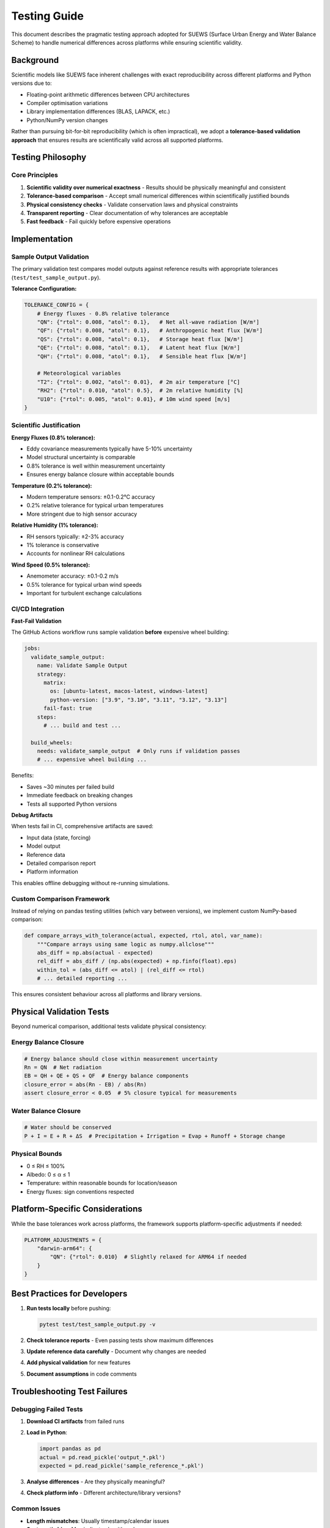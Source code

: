 .. _testing_guide:

Testing Guide
=============

This document describes the pragmatic testing approach adopted for SUEWS (Surface Urban Energy and Water Balance Scheme) to handle numerical differences across platforms while ensuring scientific validity.

Background
----------

Scientific models like SUEWS face inherent challenges with exact reproducibility across different platforms and Python versions due to:

- Floating-point arithmetic differences between CPU architectures
- Compiler optimisation variations
- Library implementation differences (BLAS, LAPACK, etc.)
- Python/NumPy version changes

Rather than pursuing bit-for-bit reproducibility (which is often impractical), we adopt a **tolerance-based validation approach** that ensures results are scientifically valid across all supported platforms.

Testing Philosophy
------------------

Core Principles
***************

1. **Scientific validity over numerical exactness** - Results should be physically meaningful and consistent
2. **Tolerance-based comparison** - Accept small numerical differences within scientifically justified bounds
3. **Physical consistency checks** - Validate conservation laws and physical constraints
4. **Transparent reporting** - Clear documentation of why tolerances are acceptable
5. **Fast feedback** - Fail quickly before expensive operations

Implementation
--------------

Sample Output Validation
************************

The primary validation test compares model outputs against reference results with appropriate tolerances (``test/test_sample_output.py``).

**Tolerance Configuration:**

.. code-block:: python

   TOLERANCE_CONFIG = {
       # Energy fluxes - 0.8% relative tolerance
       "QN": {"rtol": 0.008, "atol": 0.1},   # Net all-wave radiation [W/m²]
       "QF": {"rtol": 0.008, "atol": 0.1},   # Anthropogenic heat flux [W/m²]
       "QS": {"rtol": 0.008, "atol": 0.1},   # Storage heat flux [W/m²]
       "QE": {"rtol": 0.008, "atol": 0.1},   # Latent heat flux [W/m²]
       "QH": {"rtol": 0.008, "atol": 0.1},   # Sensible heat flux [W/m²]
       
       # Meteorological variables
       "T2": {"rtol": 0.002, "atol": 0.01},  # 2m air temperature [°C]
       "RH2": {"rtol": 0.010, "atol": 0.5},  # 2m relative humidity [%]
       "U10": {"rtol": 0.005, "atol": 0.01}, # 10m wind speed [m/s]
   }

Scientific Justification
************************

**Energy Fluxes (0.8% tolerance):**

- Eddy covariance measurements typically have 5-10% uncertainty
- Model structural uncertainty is comparable
- 0.8% tolerance is well within measurement uncertainty
- Ensures energy balance closure within acceptable bounds

**Temperature (0.2% tolerance):**

- Modern temperature sensors: ±0.1-0.2°C accuracy
- 0.2% relative tolerance for typical urban temperatures
- More stringent due to high sensor accuracy

**Relative Humidity (1% tolerance):**

- RH sensors typically: ±2-3% accuracy
- 1% tolerance is conservative
- Accounts for nonlinear RH calculations

**Wind Speed (0.5% tolerance):**

- Anemometer accuracy: ±0.1-0.2 m/s
- 0.5% tolerance for typical urban wind speeds
- Important for turbulent exchange calculations

CI/CD Integration
*****************

**Fast-Fail Validation**

The GitHub Actions workflow runs sample validation **before** expensive wheel building:

.. code-block:: yaml

   jobs:
     validate_sample_output:
       name: Validate Sample Output
       strategy:
         matrix:
           os: [ubuntu-latest, macos-latest, windows-latest]
           python-version: ["3.9", "3.10", "3.11", "3.12", "3.13"]
         fail-fast: true
       steps:
         # ... build and test ...
         
     build_wheels:
       needs: validate_sample_output  # Only runs if validation passes
       # ... expensive wheel building ...

Benefits:

- Saves ~30 minutes per failed build
- Immediate feedback on breaking changes
- Tests all supported Python versions

**Debug Artifacts**

When tests fail in CI, comprehensive artifacts are saved:

- Input data (state, forcing)
- Model output
- Reference data
- Detailed comparison report
- Platform information

This enables offline debugging without re-running simulations.

Custom Comparison Framework
***************************

Instead of relying on pandas testing utilities (which vary between versions), we implement custom NumPy-based comparison:

.. code-block:: python

   def compare_arrays_with_tolerance(actual, expected, rtol, atol, var_name):
       """Compare arrays using same logic as numpy.allclose"""
       abs_diff = np.abs(actual - expected)
       rel_diff = abs_diff / (np.abs(expected) + np.finfo(float).eps)
       within_tol = (abs_diff <= atol) | (rel_diff <= rtol)
       # ... detailed reporting ...

This ensures consistent behaviour across all platforms and library versions.

Physical Validation Tests
-------------------------

Beyond numerical comparison, additional tests validate physical consistency:

Energy Balance Closure
**********************

.. code-block:: python

   # Energy balance should close within measurement uncertainty
   Rn = QN  # Net radiation
   EB = QH + QE + QS + QF  # Energy balance components
   closure_error = abs(Rn - EB) / abs(Rn)
   assert closure_error < 0.05  # 5% closure typical for measurements

Water Balance Closure
*********************

.. code-block:: python

   # Water should be conserved
   P + I = E + R + ΔS  # Precipitation + Irrigation = Evap + Runoff + Storage change

Physical Bounds
***************

- 0 ≤ RH ≤ 100%
- Albedo: 0 ≤ α ≤ 1
- Temperature: within reasonable bounds for location/season
- Energy fluxes: sign conventions respected

Platform-Specific Considerations
--------------------------------

While the base tolerances work across platforms, the framework supports platform-specific adjustments if needed:

.. code-block:: python

   PLATFORM_ADJUSTMENTS = {
       "darwin-arm64": {
           "QN": {"rtol": 0.010}  # Slightly relaxed for ARM64 if needed
       }
   }

Best Practices for Developers
-----------------------------

1. **Run tests locally** before pushing:

   .. code-block:: bash

      pytest test/test_sample_output.py -v

2. **Check tolerance reports** - Even passing tests show maximum differences

3. **Update reference data carefully** - Document why changes are needed

4. **Add physical validation** for new features

5. **Document assumptions** in code comments

Troubleshooting Test Failures
-----------------------------

Debugging Failed Tests
**********************

1. **Download CI artifacts** from failed runs
2. **Load in Python**:

   .. code-block:: python

      import pandas as pd
      actual = pd.read_pickle('output_*.pkl')
      expected = pd.read_pickle('sample_reference_*.pkl')

3. **Analyse differences** - Are they physically meaningful?
4. **Check platform info** - Different architecture/library versions?

Common Issues
*************

- **Length mismatches**: Usually timestamp/calendar issues
- **Systematic bias**: May indicate algorithm changes
- **Random failures**: Possible memory/initialisation issues
- **Platform-specific**: Often related to math library differences

Future Enhancements
-------------------

1. **Statistical validation** - Compare distributions rather than point values
2. **Ensemble testing** - Run multiple configurations
3. **Performance benchmarks** - Track computational efficiency
4. **Automated tolerance tuning** - Based on sensitivity analysis

References
----------

1. `Numerical Reproducibility in Geoscientific Computing <https://doi.org/10.5194/gmd-2021-203>`_
2. `Best Practices for Scientific Computing <https://doi.org/10.1371/journal.pbio.1001745>`_
3. `Uncertainty in Eddy Covariance Measurements <https://doi.org/10.1016/j.agrformet.2012.09.004>`_
